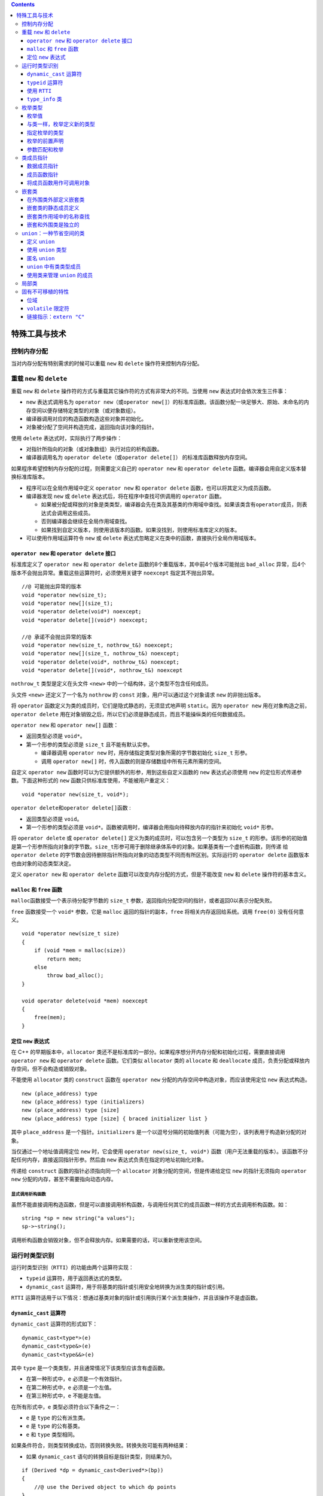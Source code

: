 .. contents::
   :depth: 3
..

特殊工具与技术
==============

控制内存分配
------------

当对内存分配有特别需求的时候可以重载 ``new`` 和 ``delete``
操作符来控制内存分配。

重载 ``new`` 和 ``delete``
--------------------------

重载 ``new`` 和 ``delete``
操作符的方式与重载其它操作符的方式有非常大的不同。当使用 ``new``
表达式时会依次发生三件事：

-  ``new`` 表达式调用名为
   ``operator new``\ （或\ ``operator new[]``\ ）的标准库函数。该函数分配一块足够大、原始、未命名的内存空间以便存储特定类型的对象（或对象数组）。
-  编译器调用对应的构造函数构造这些对象并初始化。
-  对象被分配了空间并构造完成，返回指向该对象的指针。

使用 ``delete`` 表达式时，实际执行了两步操作：

-  对指针所指向的对象（或对象数组）执行对应的析构函数。
-  编译器调用名为 ``operator delete``\ （或\ ``operator delete[]``\ ）
   的标准库函数释放内存空间。

如果程序希望控制内存分配的过程，则需要定义自己的 ``operator new`` 和
``operator delete`` 函数。编译器会用自定义版本替换标准库版本。

-  程序可以在全局作用域中定义 ``operator new`` 和 ``operator delete``
   函数，也可以将其定义为成员函数。
-  编译器发现 ``new`` 或 ``delete`` 表达式后，将在程序中查找可供调用的
   ``operator`` 函数。

   -  如果被分配或释放的对象是类类型，编译器会先在类及其基类的作用域中查找。如果该类含有\ ``operator``\ 成员，则表达式会调用这些成员。
   -  否则编译器会继续在全局作用域查找。
   -  如果找到自定义版本，则使用该版本的函数。如果没找到，则使用标准库定义的版本。

-  可以使用作用域运算符令 ``new`` 或 ``delete``
   表达式忽略定义在类中的函数，直接执行全局作用域版本。

``operator new`` 和 ``operator delete`` 接口
~~~~~~~~~~~~~~~~~~~~~~~~~~~~~~~~~~~~~~~~~~~~

标准库定义了 ``operator new`` 和 ``operator delete``
函数的8个重载版本，其中前4个版本可能抛出 ``bad_alloc``
异常，后4个版本不会抛出异常。重载这些运算符时，必须使用关键字
``noexcept`` 指定其不抛出异常。

::

   //@ 可能抛出异常的版本
   void *operator new(size_t);    
   void *operator new[](size_t);   
   void *operator delete(void*) noexcept;     
   void *operator delete[](void*) noexcept;  

   //@ 承诺不会抛出异常的版本
   void *operator new(size_t, nothrow_t&) noexcept;
   void *operator new[](size_t, nothrow_t&) noexcept;
   void *operator delete(void*, nothrow_t&) noexcept;
   void *operator delete[](void*, nothrow_t&) noexcept

``nothrow_t`` 类型是定义在头文件 ``<new>``
中的一个结构体，这个类型不包含任何成员。

头文件 ``<new>`` 还定义了一个名为 ``nothrow`` 的 ``const``
对象，用户可以通过这个对象请求 ``new`` 的非抛出版本。

将 ``operator`` 函数定义为类的成员时，它们是隐式静态的，无须显式地声明
``static``\ 。因为 ``operator new``
用在对象构造之前，\ ``operator delete``
用在对象销毁之后，所以它们必须是静态成员，而且不能操纵类的任何数据成员。

``operator new`` 和 ``operator new[]`` 函数：

-  返回类型必须是 ``void*``\ 。
-  第一个形参的类型必须是 ``size_t`` 且不能有默认实参。

   -  编译器调用 ``operator new``
      时，用存储指定类型对象所需的字节数初始化 ``size_t`` 形参。
   -  调用 ``operator new[]``
      时，传入函数的则是存储数组中所有元素所需的空间。

自定义 ``operator new``
函数时可以为它提供额外的形参，用到这些自定义函数的 ``new``
表达式必须使用 ``new`` 的定位形式传递参数。下面这种形式的 ``new``
函数只供标准库使用，不能被用户重定义：

::

   void *operator new(size_t, void*); 

``operator delete``\ 和\ ``operator delete[]``\ 函数 :

-  返回类型必须是 ``void``\ 。
-  第一个形参的类型必须是
   ``void*``\ 。函数被调用时，编译器会用指向待释放内存的指针来初始化
   ``void*`` 形参。

将 ``operator delete`` 或 ``operator delete[]``
定义为类的成员时，可以包含另一个类型为 ``size_t``
的形参。该形参的初始值是第一个形参所指向对象的字节数。\ ``size_t``\ 形参可用于删除继承体系中的对象。如果基类有一个虚析构函数，则传递
给\ ``operator delete``
的字节数会因待删除指针所指向对象的动态类型不同而有所区别。实际运行的
``operator delete`` 函数版本也由对象的动态类型决定。

定义 ``operator new`` 和 ``operator delete``
函数可以改变内存分配的方式，但是不能改变 ``new`` 和 ``delete``
操作符的基本含义。

``malloc`` 和 ``free`` 函数
~~~~~~~~~~~~~~~~~~~~~~~~~~~

``malloc``\ 函数接受一个表示待分配字节数的 ``size_t``
参数，返回指向分配空间的指针，或者返回0以表示分配失败。

``free`` 函数接受一个 ``void*`` 参数，它是 ``malloc``
返回的指针的副本，\ ``free`` 将相关内存返回给系统。调用 ``free(0)``
没有任何意义。

::

   void *operator new(size_t size)
   {
       if (void *mem = malloc(size))
           return mem;
       else
           throw bad_alloc();
   }

   void operator delete(void *mem) noexcept
   {
       free(mem);
   }

定位 ``new`` 表达式
~~~~~~~~~~~~~~~~~~~

在 C++ 的早期版本中，\ ``allocator``
类还不是标准库的一部分。如果程序想分开内存分配和初始化过程，需要直接调用
``operator new`` 和 ``operator delete`` 函数。它们类似 ``allocator``
类的 ``allocate`` 和 ``deallocate``
成员，负责分配或释放内存空间，但不会构造或销毁对象。

不能使用 ``allocator`` 类的 ``construct`` 函数在 ``operator new``
分配的内存空间中构造对象，而应该使用定位 ``new`` 表达式构造。

::

   new (place_address) type
   new (place_address) type (initializers)
   new (place_address) type [size]
   new (place_address) type [size] { braced initializer list }

其中 ``place_address`` 是一个指针。\ ``initializers``
是一个以逗号分隔的初始值列表（可能为空），该列表用于构造新分配的对象。

当仅通过一个地址值调用定位 ``new`` 时，它会使用
``operator new(size_t, void*)``
函数（用户无法重载的版本）。该函数不分配任何内存，直接返回指针形参。然后由
``new`` 表达式负责在指定的地址初始化对象。

传递给 ``construct`` 函数的指针必须指向同一个 ``allocator``
对象分配的空间，但是传递给定位 ``new`` 的指针无须指向 ``operator new``
分配的内存，甚至不需要指向动态内存。

显式调用析构函数
^^^^^^^^^^^^^^^^

虽然不能直接调用构造函数，但是可以直接调用析构函数，与调用任何其它的成员函数一样的方式去调用析构函数。如：

::

   string *sp = new string("a values");
   sp->~string();

调用析构函数会销毁对象，但不会释放内存。如果需要的话，可以重新使用该空间。

运行时类型识别
--------------

运行时类型识别（\ ``RTTI``\ ）的功能由两个运算符实现：

-  ``typeid`` 运算符，用于返回表达式的类型。
-  ``dynamic_cast``
   运算符，用于将基类的指针或引用安全地转换为派生类的指针或引用。

``RTTI``
运算符适用于以下情况：想通过基类对象的指针或引用执行某个派生类操作，并且该操作不是虚函数。

``dynamic_cast`` 运算符
~~~~~~~~~~~~~~~~~~~~~~~

``dynamic_cast`` 运算符的形式如下：

::

   dynamic_cast<type*>(e)
   dynamic_cast<type&>(e)
   dynamic_cast<type&&>(e)

其中 ``type`` 是一个类类型，并且通常情况下该类型应该含有虚函数。

-  在第一种形式中，\ ``e`` 必须是一个有效指针。

-  在第二种形式中，\ ``e`` 必须是一个左值。

-  在第三种形式中，\ ``e`` 不能是左值。

在所有形式中，\ ``e`` 类型必须符合以下条件之一：

-  ``e`` 是 ``type`` 的公有派生类。
-  ``e`` 是 ``type`` 的公有基类。
-  ``e`` 和 ``type`` 类型相同。

如果条件符合，则类型转换成功，否则转换失败。转换失败可能有两种结果：

-  如果 ``dynamic_cast`` 语句的转换目标是指针类型，则结果为0。

::

   if (Derived *dp = dynamic_cast<Derived*>(bp))
   {
       //@ use the Derived object to which dp points
   }
   else
   {   //@ bp points at a Base object
       //@ use the Base object to which bp points
   }

-  如果 ``dynamic_cast`` 语句的转换目标是引用类型，则抛出 ``bad_cast``
   异常（定义在头文件 ``<typeinfo>`` 中）。

::

   void f(const Base &b)
   {
       try 
       {
           const Derived &d = dynamic_cast<const Derived&>(b);
           // use the Derived object to which b referred
       }
       catch (bad_cast)
       {
           // handle the fact that the cast failed
       }
   }

在条件判断部分执行 ``dynamic_cast``
可以确保类型转换和结果检查在同一条表达式中完成。

可以对一个空指针执行 ``dynamic_cast``\ ，结果是所需类型的空指针。

``typeid`` 运算符
~~~~~~~~~~~~~~~~~

``typeid`` 表达式的形式是 ``typeid(e)`` ，其中 ``e``
可以是任意表达式或类型名称。

``typeid``
的结果是一个指向常量对象的引用，该对象的类型是标准库\ ``type_info``\ （定义在头文件
``<typeinfo>`` 中）或 ``type_info`` 的公有派生类型。

``typeid`` 可以作用于任何类型的表达式，其中的顶层\ ``const``\ 会被忽略。

-  如果表达式是一个引用，则 ``typeid`` 返回该引用所指对象的类型。
-  当 ``typeid`` 作用于数组或函数时，不会执行向指针的标准类型转换。

当 ``typeid``
的运算对象不属于类类型或者是一个不包含任何虚函数的类时，\ ``typeid``
返回其静态类型。而当运算对象是至少包含一个虚函数的类的左值时，\ ``typeid``
的结果直到运行期间才会确定。

通常情况下，\ ``typeid``
用于比较两条表达式的类型是否相同，或者比较一条表达式的类型是否与指定类型相同。

::

   Derived *dp = new Derived;
   Base *bp = dp; 

   if (typeid(*bp) == typeid(*dp))
   {
       //@ bp and dp point to objects of the same type
   }

   if (typeid(*bp) == typeid(Derived))
   {
       //@ bp actually points to a Derived
   }

``typeid`` 应该作用于对象。当 ``typeid``
作用于指针时，返回的结果是该指针的静态编译类型。

::

   if (typeid(bp) == typeid(Derived))
   {
       //@ code never executed
   }

只有当类型含有虚函数时，编译器才会对 ``typeid``
的表达式求值以确定返回类型。

对于 ``typeid(*p)`` 如果指针 ``p`` 所指向的类型不包含虚函数，则 ``p``
可以是一个无效指针。否则 ``*p``\ 会在运行期间求值，此时
``p``\ 必须是一个有效指针。如果 ``p`` 是空指针，\ ``typeid(*p)`` 会抛出
``bad_typeid`` 异常。

使用 ``RTTI``
~~~~~~~~~~~~~

使用 ``RTTI`` 可以为具有继承关系的类实现相等运算符。

相等运算符的形参是基类的引用。

::

   class Base
   {
       friend bool operator==(const Base&, const Base&);
   public:
       //@ interface members for Base
   protected:
       virtual bool equal(const Base&) const;
       //@ data and other implementation members of Base
   };

   class Derived: public Base
   {
   public:
       //@ other interface members for Derived
   protected:
       bool equal(const Base&) const;
       //@ data and other implementation members of Derived
   };

使用 ``typeid``
检查两个运算对象的类型是否一致，类型一致才会继续判断每个数据成员的取值是否相同。

::

   bool operator==(const Base &lhs, const Base &rhs)
   {
       return typeid(lhs) == typeid(rhs) && lhs.equal(rhs);
   }

每个类定义的 ``equal`` 函数负责比较类型自己的数据成员。\ ``equal``
函数的形参都是基类的引用，但是在比较之前需要先把运算对象转换成自己的类型。

::

   bool Derived::equal(const Base &rhs) const
   {
       //@ we know the types are equal, so the cast won't throw
       auto r = dynamic_cast<const Derived&>(rhs);
       //@ do the work to compare two Derived objects and return the result
   }

   bool Base::equal(const Base &rhs) const
   {
       //@ do whatever is required to compare to Base objects
   }

``type_info`` 类
~~~~~~~~~~~~~~~~

``type_info`` 类的精确定义会根据编译器的不同而略有差异。但是 C++ 规定
``type_info`` 必须定义在头文件\ ``<typeinfo>``
中，并且至少提供以下操作：

+-------------------+-------------------------------------------------+
| 操作              | 解释                                            |
+===================+=================================================+
| ``t1 == t2``      | 当 ``t1`` 和 ``t2`` 是 ``type_info``            |
|                   | 类型对象且表示相同的类型时返回                  |
|                   | ``true``\ ，否则返回 ``false``\ 。              |
+-------------------+-------------------------------------------------+
| ``t1 != t2``      | 与上一条款相反。                                |
+-------------------+-------------------------------------------------+
| ``t.name()``      | 返回类型名字的可打印 C                          |
|                   | 风格字符串，类型名字是与系统相关的。            |
+-------------------+-------------------------------------------------+
| ``t1.before(t2)`` | 当类型 ``t1`` 比 ``t2`` 出现的早时返回          |
|                   | ``true``\ ，顺序是编译器相关的。                |
+-------------------+-------------------------------------------------+

``type_info``
类一般是作为一个基类出现，所以它还应该提供一个公有虚析构函数。当编译器希望提供额外的类型信息时，通常在
``type_info`` 的派生类中完成。

``type_info``
类没有默认构造函数，而且它的拷贝和移动构造函数以及赋值运算符都被定义为删除的。创建\ ``type_info``
对象的唯一方式就是使用 ``typeid`` 运算符。

对于某种给定类型来说，\ ``name``
成员的返回值因编译器而异并且不一定与在程序中使用的名字一致。对于
``name`` 返回值的唯一要求就是类型不同则返回的字符串必须有所区别。

枚举类型
--------

和类一样，每个枚举类型都定义了一种新的类型。枚举属于字面值常量类型。

C++ 包含两种枚举：

-  限定作用域的枚举（C++11 新增）。定义形式是关键字 ``enum class``\ （或
   ``enum struct``\ ）后接枚举类型名字以及用花括号包围、以逗号分隔的枚举成员列表。

::

   enum class open_modes
   {
       input,
       output,
       append
   };

-  不限定作用域的枚举。定义时省略关键字
   ``class``\ （或\ ``struct``\ ），枚举类型名字是可选的。

::

   enum color
   {
       red,
       yellow,
       green
   };

   enum
   {
       floatPrec = 6,
       doublePrec = 10,
       double_doublePrec = 10
   };

如果枚举是未命名的，则只能在定义该枚举时一同定义它的对象。

枚举值
~~~~~~

-  在限定作用域的枚举类型中，枚举成员的名字遵循常规作用域规则，并且在枚举类型的作用域外是不可访问的。

-  与之相反，在不限定作用域的枚举类型中，枚举成员的作用域与枚举类型本身的作用域相同。

::

   enum color {red, yellow, green};
   enum stoplight {red, yellow, green}; //@ 错误：重复定义的枚举值
   enum class peppers {red, yellow, green};

   color eyes = green;
   peppers p = green; //@ peppers 的枚举值不在作用域中
   color hair = color::red; //@ 显式指定是可以的
   peppers p2 = peppers::red;

默认情况下，枚举值从0开始，依次加1。也可以直接为枚举成员指定特定的值。

::

   enum class intTypes {
       charType = 8, shortType = 16, intType = 16,
       longType = 32, long_longType = 64
   };

-  枚举值的值不需要是唯一的，\ ``shortType`` 和 ``intType``
   的值就是一样的。
-  如果省略初始值，则其值比之前的枚举值多 1 。
-  枚举值是常量，如果进行初始化，初始值必须是常量表达式。结果就是枚举值自己也是常量表达式，因而可以用于需要常量表达式的场景。

::

   constexpr intTypes charbits = intTypes::charType;

可以将枚举用于 ``switch`` 语句中，枚举值可以作为 ``case`` 标签。

可以将枚举类型作为非类型模板参数，可以在类定义中初始化枚举类型的静态数据成员。

与类一样，枚举定义新的类型
~~~~~~~~~~~~~~~~~~~~~~~~~~

只要枚举是由名字的，就可以定义和初始化这个类型的对象。枚举对象只能由其中一个枚举值或者相同枚举的另外一个对象初始化。如：

::

   open_modes om = 2; //@ 错误：2 不是 open_modes 类型
   om = open_modes::input;

无作用域的枚举的枚举值及其对象可以自动转为整型值，所以它们可以用于任何需要整数值的场景。如：

::

   int i = color::red;
   int j = peppers::red;

指定枚举的类型
~~~~~~~~~~~~~~

如果没有指定枚举值的类型，对于有作用域的枚举来说就是 ``int``
类型，对于无作用域的枚举来说就是足够容纳所有的枚举值的。如果指定了枚举值的类型，那么超出范围将会编译失败。这种方式将保证程序的行为在跨系统时都是一致的。如：

::

   enum intValues : unsigned long long {
       charType = 255,
       shortType = 65535,
       intType = 65535,
       longType = 4294967295UL,
       long_longType = 18446744073709551615ULL
   };

枚举的前置声明
~~~~~~~~~~~~~~

在新标准下，可以前置声明枚举。枚举的前置声明必须指定枚举值的类型（显式或隐式）。如：

::

   enum intValues : unsigned long long; //@ 无作用域枚举，必须指定类型
   enum class open_modes; //@ 带作用域的枚举默认是 int 类型

所有的枚举定义和声明都必须是完全一致的（枚举值的类型），特别是不能在一个上下文中声明为无作用域的枚举，在另外一个地方声明为带作用域的枚举。

参数匹配和枚举
~~~~~~~~~~~~~~

接收枚举的函数不能使用具有相同的值的整型值。如：

::

   enum Tokens {INLINE = 128, VIRTUAL = 129};
   void ff(Tokens);
   void ff(int);
   int main() {
       Tokens curTok = INLINE;
       ff(128); // ff(int)
       ff(INLINE); // ff(Tokens)
       ff(curTok); // ff(Tokens)
       return 0;
   }

但是可以将枚举对象传递给接收整形值的函数，枚举将提升为 ``int`` 或者
``long`` 等类型。如:

::

   void newf(unsigned char);
   void newf(int);
   unsigned char uc = VIRTUAL;
   newf(VIRTUAL); //@ newf(int)
   newf(uc); //@ newf(unsigned char)

类成员指针
----------

指向成员的指针是一种可以指向类的非静态成员的指针。通常指针可以指向一个对象，但是指向成员的指针表示一个类的成员。静态成员则可以使用常规的指针来操作。

成员指针的类型同时具有类和类的成员的类型。只能将这种指针初始化为类的特定成员，而不指定这个成员属于哪个对象。当我们使用成员指针时，才提供在之上操作的对象。

数据成员指针
~~~~~~~~~~~~

声明成员指针时必须在 ``*`` 前添加 ``classname::``
以表示当前定义的指针可以指向 ``classname`` 的成员。

::

   class Screen
   {
   public:
       typedef std::string::size_type pos;
       char get_cursor() const { return contents[cursor]; }
       char get() const;
       char get(pos ht, pos wd) const;
       
   private:
       std::string contents;
       pos cursor;
       pos height, width;
   }

   const string Screen::*pdata;

初始化或者给成员指针赋值时，需要指定它所指向的成员。

::

   pdata = &Screen::contents;

成员指针使用 ``.*`` 和 ``->*`` 获得其指向对象的成员。

::

   Screen myScreen, *pScreen = &myScreen;
   auto s = myScreen.*pdata;
   s = pScreen->*pdata;

常规的访问控制规则对成员指针同样有效。数据成员一般是私有的，因此通常不能直接获得数据成员的指针。如果类希望外部代码能访问它的私有数据成员，可以定义一个函数，令其返回指向私有成员的指针。

成员函数指针
~~~~~~~~~~~~

类似于其他函数指针，指向成员函数的指针也需要指定目标函数的返回类型和形参列表。如果成员函数是
``const`` 成员或引用成员，则指针也必须包含 ``const`` 或引用限定符。

::

   auto pmf = &Screen::get_cursor;

如果成员函数存在重载问题，则必须显式声明指针指向的函数类型。

::

   char (Screen::*pmf2)(Screen::pos, Screen::pos) const;
   pmf2 = &Screen::get;

和普通函数指针不同，在成员函数和指向该成员的指针之间不存在自动转换规则。

::

   pmf = &Screen::get;    //@ 必须显示使用取地址符
   pmf = Screen::get;     //@ 错误，不能自动转换成成员函数的指针

成员函数指针使用 ``.*`` 和 ``->*`` 来调用类的成员函数。

::

   Screen myScreen, *pScreen = &myScreen;

   char c1 = (pScreen->*pmf)();
   char c2 = (myScreen.*pmf2)(0, 0);

可以使用类型别名来增强含有成员指针的代码的可读性。

::

   using Action =
   char (Screen::*)(Screen::pos, Screen::pos) const;

   Action get = &Screen::get;

与别的函数指针一样，可以将成员函数指针类型作为返回类型或者参数类型，并且这种类型的参数可以有默认实参，如：

::

   Screen& action(Screen&, Action = &Screen::get);

将成员函数用作可调用对象
~~~~~~~~~~~~~~~~~~~~~~~~

与常规的函数指针不一样的是，成员指针并不是一个可调用对象，这种指针并不支持函数调用操作符。这样就不能将其传递给算法函数了。如：

::

   auto fp = &string::empty;
   //@ 错误：.* 或 ->* 才能调用成员函数指针
   find_if(svec.begin(), svec.end(), fp);

``find_if`` 期待一个可调用对象，但是 ``fp`` 并不是。

使用函数来产生可调用对象
^^^^^^^^^^^^^^^^^^^^^^^^

一种从成员函数指针中获取可调用对象的方式是使用 ``function`` 模板。如：

::

   function<bool (const string&)> fcn = &string::empty;
   find_if(svec.begin(), svec.end(), fcn);

通常，成员函数所在的对象是通过隐式参数 ``this`` 传递的，当用
``function`` 来为成员函数产生可调用对象时，\ ``this``
隐式参数转为显式参数。当 ``function``
对象包含一个成员函数指针时，它会使用成员指针访问符（\ ``.*`` 和
``->*``\ ）来对传入的对象进行成员函数指针调用。

当定义\ ``functin``
对象时，必须指定函数的签名，这个签名的第一个参数必须是成员函数所在的对象的类型（在之上函数将会执行），并且必须指出所在的对象类型是指针还是引用。如下面就将所在对象定义为了指针：

::

   vector<string*> pvec;
   function<bool (const string*)> fp = &string::empty;
   find_if(pvec.begin(), pvec.end(), fp);

使用 ``mem_fn`` 产生可调用对象
^^^^^^^^^^^^^^^^^^^^^^^^^^^^^^

``mem_fn``
可以在不提供函数签名的情况下生成一个可调用对象，这个函数也定义在
``<functional>`` 头文件中。如：

::

   find_if(svec.begin(), svec.end(), mem_fn(&string::empty));

由 ``mem_fn``
生成的可调用对象可以在指针或对象上调用，而不必显式指出来，如：

::

   auto f = mem_fn(&string::empty);
   f(*svec.begin()); // 使用 obj.*f()
   f(&svec[0]); // 使用 ptr->*f()

可以认为 ``mem_fn``
生成了一个重载了的调用操作符的可调用对象，其中一个以指针为参数，另一个以对象引用为参数。

使用 ``bind`` 生成可调用对象
^^^^^^^^^^^^^^^^^^^^^^^^^^^^

``bind`` 也可以生成一个可调用对象，如：

::

   bind(&string::empty, _1)

与 ``mem_fn``
一样，不需要指定所在的对象是指针还是引用，但需要显式使用占位符告知所在对象在第一个参数的位置。

嵌套类
------

一个类可以定义在另外一个类中，这样的类成为嵌套类，或者叫嵌套类型。嵌套类最常用于定义实现类。

嵌套类与其外围类是没有关系的，嵌套类型的对象没有外围类中定义的成员，反之亦然。

嵌套类的名字在外围类是可见的，但是外部就不可见了（如果处于外围类的
``private`` 控制下，在 ``public`` 的控制下依然是可见的）。

外围类对于嵌套类没有特殊的访问权限，嵌套类对于外围类也没有特殊的访问权限。嵌套类在外围类中定义一个类型成员。

-  定义在 ``public`` 部分中可以被用于任何地方。
-  定义 ``protected`` 中则只能被外围类自身、友元和派生类使用。
-  定义在 ``private`` 中则只能被外围类自身和友元访问。

在外围类外部定义嵌套类
~~~~~~~~~~~~~~~~~~~~~~

嵌套类必须在外围类的内部声明，但是定义可以放在外围类的外部。当在外围类的外部定义嵌套类时，必须同时用外围类名和嵌套类名进行限定。如：

::

   class TextQuery {
   public:
       class QueryResult;
   };
   class TextQuery::QueryResult {
       friend std::ostream&
           print(std::ostream&, const QueryResult&);
   public:
       QueryResult(std::string,
           std::shared_ptr<std::set<line_no>>,
           std::shared_ptr<std::vector<std::string>>);
   };
   TextQuery::QueryResult::QueryResult(string s,
           shared_ptr<set<line_no>> p,
           shared_ptr<vector<string>> f):
       sought(s), lines(p), file(f) { }

这里 ``QueryResult``
的构造函数也不是定义在类体内，必须将构造函数用外围类和嵌套类名进行限定。

嵌套类的静态成员定义
~~~~~~~~~~~~~~~~~~~~

在类外定义如下：

::

   int TextQuery::QueryResult::static_mem = 1024;

嵌套类作用域中的名称查找
~~~~~~~~~~~~~~~~~~~~~~~~

正常的名称查找规则运用于嵌套类。当然，嵌套类由一个额外的外围类作用域可供搜索。嵌套类是外围类的一个类型成员，外围类的成员可以不加限制的使用嵌套类的名字。

嵌套和外围类是独立的
~~~~~~~~~~~~~~~~~~~~

尽管嵌套类定义在外围类的内部，必须理解的是嵌套类对象与外围类对象之间没有必然的联系：

嵌套类对象只包含它自己定义的成员，外围类对象也只包含它自己定义的成员，它不能直接访问嵌套类中的数据成员。

``union``\ ：一种节省空间的类
-----------------------------

``union`` 是一种特殊类型的类。\ ``union``
可以由多个数据成员，但是在任何一个时间点，只有其中之一的成员是有值的。

当 ``union``
的一个成员被赋予值之后，其它所有成员都将是相同的底层二进制，至于如何对这些二进制进行解释则有其它成员本身的类型决定。

``union``
需要的内存大小由最大的数据成员决定，内存大小将足够容纳这个数据类型。

与类一样，\ ``union`` 定义一种新的类型。

``union`` 中的数据成员不能是引用，在 C++
的早期版本中，数据成员的类型只能是内置类型，现在在新版本的 C++
中可以是有构造函数和析构函数的类类型。

``union`` 可以设置访问权限标签 ``public`` 、\ ``private`` 和
``protected``\ ，默认情况下 ``union`` 是 ``public`` 的，这与 ``struct``
是一样的。

``union`` 可以定义成员函数，包括构造函数和析构函数，但是 ``union``
不能继承别的类，也不能作为基类，\ ``union`` 也不能有虚函数。

定义 ``union``
~~~~~~~~~~~~~~

``union`` 的定义以 ``union``
关键字开始，后跟随可选的名字，以及一系列在括号中的成员声明。如：

::

   union Token {
       char cval;
       int ival;
       double dval;
   };

使用 ``union`` 类型
~~~~~~~~~~~~~~~~~~~

与内置类型一样，默认情况下 ``union``
是不初始化的。用初始化聚合类一样的方法来初始化 ``union``\ ，如：

::

   Token token = {'a'};

其中 ``a`` 用来初始化第一个成员 ``cval``\ 。\ ``union``
的成员通过常规的成员访问符进行访问，如：

::

   last_token.cval = 'z';
   pt->ival = 42;

赋值给 ``union`` 对象的数据成员将导致别的数据成员的内容是未定义的。

匿名 ``union``
~~~~~~~~~~~~~~

匿名 ``union`` 是没有名字也没有定义对象的\ ``union``\ ，当定义匿名
``union`` 时，编译器自动创建一个匿名对象。如：

::

   union {
       char cval;
       int ival;
       double dval;
   };
   cval = 'c';
   ival = 42;

匿名 ``union`` 的成员可以在定义这个匿名 ``union`` 的作用域中直接访问。

匿名 ``union`` 不能有 ``private`` 或者 ``protected``
成员，也不能定义成员函数。

``union`` 中有类类型成员
~~~~~~~~~~~~~~~~~~~~~~~~

新标准中允许定义有构造函数和拷贝控制成员的类类型成员，但是使用这种
``union`` 将比只有内置类型成员的 ``union``
要更加复杂。只有内置类型成员的 ``union``
只需要简单的赋值就可以替换其成员的值，对于类类型成员则需要显式地构造和析构了。

当 ``union``
只有内置类型成员时，编译器可以合成默认构造函数或拷贝控制成员，而如果
``union``
内有类类型成员，并且其中有类类型成员定义了自己的默认构造函数或拷贝控制成员，\ ``union``
合成的对应的成员就是被删除的。如果一个类的成员 ``union`` ，并且这个
``union``
有拷贝控制成员是被删除的，那么此类对应的拷贝控制成员也是被删除的。

使用类来管理 ``union`` 的成员
~~~~~~~~~~~~~~~~~~~~~~~~~~~~~

如果 ``union``
中有类类型的成员，其复杂度会变得很高，所以一般倾向于将其放在另外一个类中。这样就由这个类来管理
``union`` 的状态转换。

::

   #include <iostream>
   #include <string>

   class Token {
   public:
       Token() : tok(INT), ival{0} {  }
       Token(const Token &t) : tok(t.tok)  { copyUnion(t); }
       Token & operator=(const Token &);

       ~Token() {
           using std::string;
           if (tok == STR)
               sval.~string();
       }

       Token & operator=(const std::string &);
       Token & operator=(char);
       Token & operator=(int);
       Token & operator=(double);

   private:
       enum { INT, CHAR, DBL, STR } tok;

       union {
           char cval;
           int ival;
           double dval;
           std::string sval;
       };

       void copyUnion(const Token &);
   };

   Token & Token::operator=(int i)
   {
       using std::string;
       if (tok == STR)
           sval.~string();
       ival = i;
       tok = INT;
       return *this;
   }

   Token & Token::operator=(char c)
   {
       using std::string;
       if (tok == STR)
           sval.~string();
       cval = c;
       tok = CHAR;
       return *this;
   }

   Token & Token::operator=(double d)
   {
       using std::string;
       if (tok == STR)
           sval.~string();
       dval = d;
       tok = DBL;
       return *this;
   }

   Token & Token::operator=(const std::string &str)
   {
       if (tok == STR)
           sval = str;
       else
           // Use placement new to construct a string
           new (&sval) std::string(str);
       tok = STR;
       return *this;
   }

   void Token::copyUnion(const Token &t) {
       switch (t.tok) {
           case INT:
               ival = t.ival;
               break;
           case CHAR:
               cval = t.cval;
               break;
           case DBL:
               dval = t.dval;
               break;
           case STR:
               new (&sval) std::string(t.sval);
               break;
       }
   }

   Token & Token::operator=(const Token &rhs) {
       using std::string;
       if (tok == STR && rhs.tok != STR)
           sval.~string();

       if (tok == STR && rhs.tok == STR)
           sval = rhs.sval;
       else
           copyUnion(rhs);
       tok = rhs.tok;
       return *this;
   }

   int main()
   {
       union {
           char cval;
           int  ival;
           double dval;
       };

       cval = 'c';
       ival = 42;

       return 0;
   }

局部类
------

类可以定义在某个函数的内部，这种类被称为局部类。局部类定义的类型只能在定义它的作用域内可见。

局部类的所有成员（包括成员函数）都必须完整定义在类的内部，因此局部类的作用与嵌套类相比相差很远。

局部类中不允许声明静态数据成员。

局部类只能访问外层作用域定义的类型名、静态变量以及枚举成员，不能使用普通局部变量。

::

   int a, val;
   void foo(int val)
   {
       static int si;
       enum Loc { a = 1024, b };
       // Bar is local to foo
       struct Bar 
       {
           Loc locVal;    // ok: uses a local type name
           int barVal;
           void fooBar(Loc l = a)  // ok: default argument is Loc::a
           {
               barVal = val;    // error: val is local to foo
               barVal = ::val;  // ok: uses a global object
               barVal = si;     // ok: uses a static local object
               locVal = b;      // ok: uses an enumerator
           }
       };
       // . . .
   }

常规的访问保护规则对于局部类同样适用。外层函数对局部类的私有成员没有任何访问特权。局部类可以将外层函数声明为友元。

可以在局部类的内部再嵌套一个类。此时嵌套类的定义可以出现在局部类之外，不过嵌套类必须定义在与局部类相同的作用域中。

::

   void foo()
   {
       class Bar
       {
       public:
           class Nested;   // declares class Nested
       };
       
       // definition of Nested
       class Bar::Nested
       {
       };
   }

局部类内的嵌套类也是一个局部类，必须遵循局部类的各种规定。

固有不可移植的特性
------------------

为了支持底层编程，C++ 定义了一些固有不可移植的特性。

不可移植的特性是特定于机器的，使用了不可移植的特性通常需要在换了平台时重新对这部分进行编程。

算术类型的长度在不同机器之间不一样就是一个不可移植的特性。

位域
~~~~

类可以将其非静态数据成员定义成位域，在一个位域中含有一定数量的二进制位。当程序需要向其他程序或硬件设备传递二进制数据时，通常会使用位域。

位域的声明形式是在成员名字之后紧跟一个冒号和一个常量表达式，该表达式用于指定成员所占的二进制位数。

位域的类型必须是整型或枚举类型。因为带符号位域的行为是由具体实现确定的，所以通常情况下使用无符号类型保存位域。位域类型的大小不能小于位域结构的总大小。

::

   typedef unsigned int Bit;
   class File {
       Bit mode : 2;
       Bit modified : 1;
       Bit prot_owner : 3;
       Bit prot_group : 3;
       Bit prot_world : 3;
   };

定义位域时建议结合 ``#pragma pack``
指令将结构体对齐值修改为1，防止数据结构错位。

::

   //@ 保存原始对齐值，设置新对齐
   #pragma pack(push, 1)
   //@ 结构体定义……
   //@ 恢复原始对齐值
   #pragma pack(pop)

-  位域成员按定义顺序在内存中由低地址向高地址排列，具体布局与机器相关。
-  取地址符 ``&`` 不能作用于位域，因此任何指针都无法指向类的位域。
-  如果可能的话，类内部连续定义的位域会压缩在同一整数的相邻位，从而提供存储压缩。
-  访问位域的方式与访问类的其他数据成员的方式类似。操作超过1位的位域时，通常会使用内置的位运算符。

::

   File &File::open(File::modes m)
   {
       mode |= READ;   //@ set the READ bit by default
       //@ other processing
       if (m & WRITE)  //@ if opening READ and WRITE
           //@ processing to open the file in read/write mode
           return *this;
   }

``volatile`` 限定符
~~~~~~~~~~~~~~~~~~~

当对象的值可能在程序的控制或检测之外被改变时（如子线程），应该将该对象声明为
``volatile``\ 。关键字 ``volatile``
的作用是告知编译器不要优化这样的对象。

``volatile``
的确切含义与机器有关，只能通过查阅编译器文档来理解。要想让一个使用了
``volatile``
的程序在移植到新机器或新编译器后仍然有效，通常需要对该程序进行一些修改。

``volatile`` 的用法和 ``const``
类似，都是对类型的额外修饰。二者相互之间并没有影响。

::

   volatile int display_register;   //@ int value that might change
   volatile Task *curr_task;        //@ curr_task points to a volatile object
   volatile int iax[max_size];      //@ each element in iax is volatile

类可以将成员函数定义为 ``volatile`` 的。\ ``volatile`` 对象只能调用
``volatile`` 成员函数。

``volatile`` 和指针的关系类似 ``const``\ 。可以声明 ``volatile``
指针、指向 ``volatile`` 对象的指针和指向 ``volatile`` 对象的
``volatile`` 指针。

::

   volatile int v;      
   int *volatile vip;   //@ vip 是一个 volatile 指针，指向 int 类型
   volatile int *ivp;   //@ ivp 是一个指针，指向 volatile int 变量
   volatile int *volatile vivp; //@ vivp 是一个 volatile 指针，指向 volatile int

   int *ip = &v;   //@ 错误，必须使用指向 volatile int 的指针
   *ivp = &v;      //@ 正确
   vivp = &v;      //@ 正确

不能使用合成的拷贝/移动构造函数和赋值运算符初始化 ``volatile``
对象或者给 ``volatile`` 对象赋值。合成的成员接受的形参类型是非
``volatile`` 常量引用，不能把非 ``volatile`` 引用绑定到 ``volatile``
对象上。

如果类需要拷贝、移动或赋值它的 ``volatile``
对象，则必须自定义拷贝或移动操作。

::

   class Foo
   {
   public:
       Foo(const volatile Foo&); 
       Foo& operator=(volatile const Foo&);
       Foo& operator=(volatile const Foo&) volatile;
       //@ remainder of class Foo
   };

链接指示：\ ``extern "C"``
~~~~~~~~~~~~~~~~~~~~~~~~~~

C++ 使用链接指示指出任意非 C++ 函数所用的语言。

链接指示有单个形式和复合形式，其不能出现在类定义或函数定义的内部。同样的链接指示必须出现在函数的每个声明处。

::

   extern "C" size_t strlen(const char *);

   extern "C"
   {
       int strcmp(const char*, const char*);
       char *strcat(char*, const char*);
   }

链接指示包含关键字
``extern``\ 、字符串字面值常量和一个函数声明。其中的字符串字面值常量指出了编写函数所用的语言。

复合形式的链接指示可以应用于整个头文件。当一个 ``#include``
指示被放置在复合链接指示的花括号中时，头文件中的所有函数声明都会被认为是由链接指示的语言编写的。链接指示可以嵌套，因此如果头文件包含自带链接指示的函数，该函数不会受到影响。

::

   extern "C"
   {
       #include <string.h>   //@ C functions that manipulate C-style strings
   }

编写函数所使用的语言是函数类型的一部分。因此对于使用链接指示定义的函数来说，它的每个声明都必须使用相同的链接指示，而且指向这类函数的指针也必须使用与函数本身一样的链接指示。

::

   extern "C" void (*pf)(int);

指向 C 函数的指针与指向 C++
函数的指针是不同的类型，两者不能相互赋值或初始化（少数 C++
编译器支持这种赋值操作并将其视为对语言的扩展，但是从严格意义上来说它是非法的）。

::

   void (*pf1)(int);   //@ 指向一个 C++ 函数
   extern "C" void (*pf2)(int);    //@ 指向一个 C 函数
   pf1 = pf2;   //@ 错误， pf1 和 pf2 是不同的类型

链接指示不仅对函数本身有效，对作为返回类型或形参类型的函数指针也有效。所以如果希望给
C++ 函数传入指向 C 函数的指针，必须使用类型别名。

::

   extern "C" void f1(void(*)(int));
   extern "C" typedef void FC(int);
   //@ f2 是C++函数，使用C函数指针
   void f2(FC *);

通过链接指示定义函数，可以令 C++
函数在其他语言编写的程序中可用。编译器会为该函数生成适合于指定语言的代码。

::

   extern "C" double calc(double dparm) { /* ... */ }

如果需要在 C 和 C++ 中编译同一个源文件，可以在编译 C++
版本时使用预处理定义 ``__cplusplus``\ 。

::

   # ifdef __cplusplus
   //@ ok: we're compiling C++
   extern "C"
   # endif
   int strcmp(const char*, const char*);

链接指示与重载函数的相互作用依赖于目标语言。C
语言不支持函数重载，所以一个 C
链接指示只能用于说明一组重载函数中的某一个。

::

   extern "C" void print(const char*);
   extern "C" void print(int);
